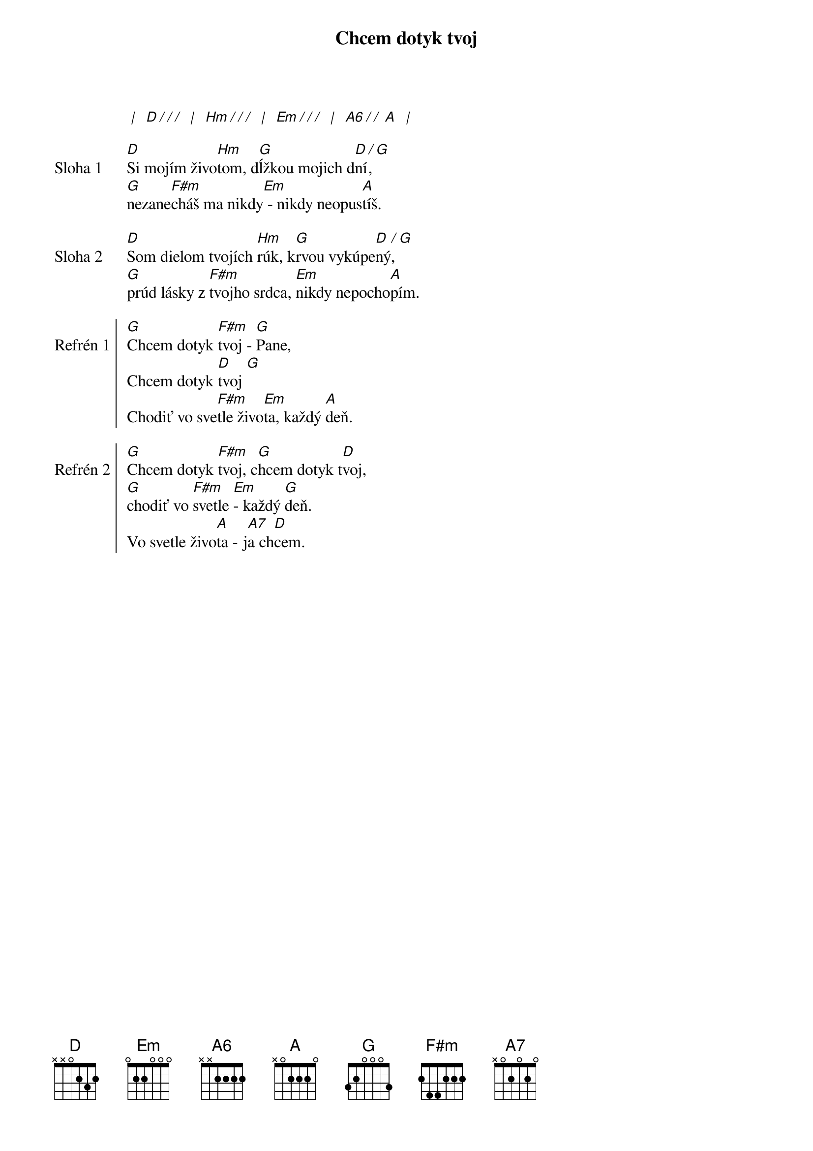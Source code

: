 {title: Chcem dotyk tvoj}
[* | ] [D][*/ / /] [* | ] [Hm][*/ / /] [* | ] [Em][*/ / /] [* | ] [A6][*/ / ][A] [* | ]

{start_of_verse: Sloha 1}
[D]Si mojím živo[Hm]tom, d[G]ĺžkou mojich d[D]ní[/],[G]
[G]nezane[F#m]cháš ma nikdy[Em] - nikdy neopus[A]tíš.
{end_of_verse}

{start_of_verse: Sloha 2}
[D]Som dielom tvojích [Hm]rúk, k[G]rvou vykúpe[D]ný[/], [G]
[G]prúd lásky z [F#m]tvojho srdca, [Em]nikdy nepocho[A]pím.
{end_of_verse}

{start_of_chorus: Refrén 1}
[G]Chcem dotyk [F#m]tvoj - [G]Pane,
Chcem dotyk [D]tvoj [G]
Chodiť vo sve[F#m]tle živo[Em]ta, každý [A]deň.
{end_of_chorus}

{start_of_chorus: Refrén 2}
[G]Chcem dotyk [F#m]tvoj, c[G]hcem dotyk t[D]voj,
[G]chodiť vo [F#m]svetle [Em]- každý [G]deň.
Vo svetle živo[A]ta - j[A7]a ch[D]cem.
{end_of_chorus}
